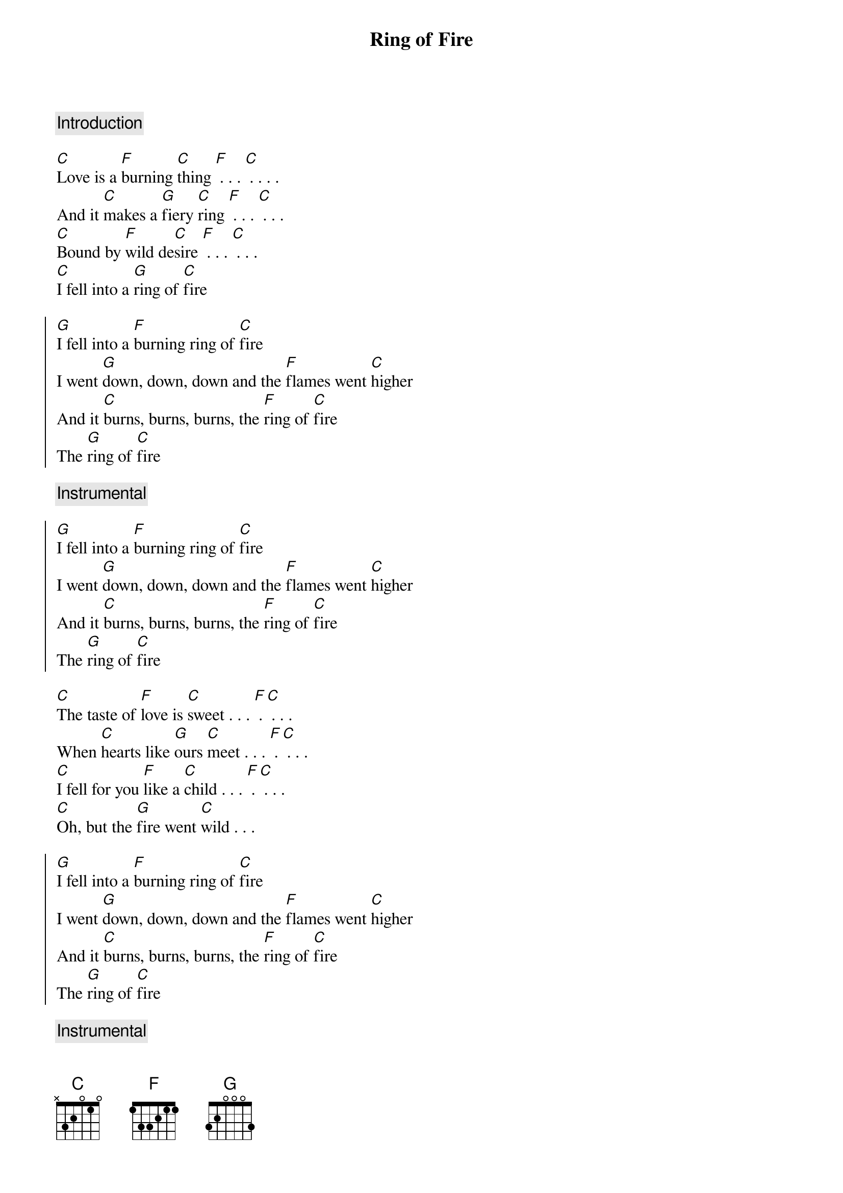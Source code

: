 {title: Ring of Fire}

{comment: Introduction }

[C]Love is a [F]burning [C]thing [F] . . . [C] . . . . 
And it [C]makes a [G]fiery [C]ring [F] . . . [C] . . . 
[C]Bound by [F]wild de[C]sire [F] . . . [C] . . . 
[C]I fell into a [G]ring of [C]fire

{soc}
[G]I fell into a [F]burning ring of [C]fire
I went [G]down, down, down and the [F]flames went [C]higher
And it [C]burns, burns, burns, the [F]ring of [C]fire
The [G]ring of [C]fire
{eoc}

{comment: Instrumental}

{soc}
[G]I fell into a [F]burning ring of [C]fire
I went [G]down, down, down and the [F]flames went [C]higher
And it [C]burns, burns, burns, the [F]ring of [C]fire
The [G]ring of [C]fire
{eoc}

[C]The taste of [F]love is [C]sweet . . . [F] . [C] . . . 
When [C]hearts like [G]ours [C]meet . . . [F] . [C] . . . 
[C]I fell for you [F]like a [C]child . . . [F] . [C] . . . 
[C]Oh, but the [G]fire went [C]wild . . . 

{soc}
[G]I fell into a [F]burning ring of [C]fire
I went [G]down, down, down and the [F]flames went [C]higher
And it [C]burns, burns, burns, the [F]ring of [C]fire
The [G]ring of [C]fire
{eoc}

{comment: Instrumental}

{soc}
[G]I fell into a [F]burning ring of [C]fire
I went [G]down, down, down and the [F]flames went [C]higher
And it [C]burns, burns, burns, the [F]ring of [C]fire
The [G]ring of [C]fire
The [G]ring of [C]fire
The [G]ring of [C]fire
The [G]ring of [C]fire . . . [F] . [C]
{eoc}


